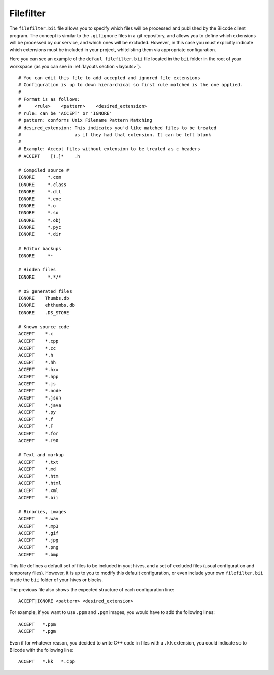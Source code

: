 
.. _filefilter:

Filefilter
----------

The ``filefilter.bii`` file allows you to specify which files will be processed and published by the Biicode client program. The concept is similar to the ``.gitignore`` files in a git repository, and allows you to define which extensions will be processed by our service, and which ones will be excluded. However, in this case you must explicitly indicate which extensions must be included in your project, whitelisting them via appropriate configuration. 

Here you can see an example of the ``defaul_filefilter.bii`` file located in the ``bii`` folder in the root of your workspace (as you can see in :ref:`layouts section <layouts>`). ::

	# You can edit this file to add accepted and ignored file extensions
	# Configuration is up to down hierarchical so first rule matched is the one applied.
	#
	# Format is as follows:
	#     <rule>    <pattern>    <desired_extension>
	# rule: can be 'ACCEPT' or 'IGNORE'
	# pattern: conforms Unix Filename Pattern Matching
	# desired_extension: This indicates you'd like matched files to be treated
	#                    as if they had that extension. It can be left blank
	#
	# Example: Accept files without extension to be treated as c headers
	# ACCEPT    [!.]*    .h

	# Compiled source #
	IGNORE     *.com
	IGNORE     *.class
	IGNORE     *.dll
	IGNORE     *.exe
	IGNORE     *.o
	IGNORE     *.so
	IGNORE     *.obj
	IGNORE     *.pyc
	IGNORE     *.dir

	# Editor backups
	IGNORE     *~

	# Hidden files
	IGNORE     *.*/*

	# OS generated files
	IGNORE    Thumbs.db
	IGNORE    ehthumbs.db
	IGNORE    .DS_STORE

	# Known source code
	ACCEPT    *.c
	ACCEPT    *.cpp
	ACCEPT    *.cc
	ACCEPT    *.h
	ACCEPT    *.hh
	ACCEPT    *.hxx
	ACCEPT    *.hpp
	ACCEPT    *.js
	ACCEPT    *.node
	ACCEPT    *.json
	ACCEPT    *.java
	ACCEPT    *.py
	ACCEPT    *.f
	ACCEPT    *.F
	ACCEPT    *.for
	ACCEPT    *.f90

	# Text and markup
	ACCEPT    *.txt
	ACCEPT    *.md
	ACCEPT    *.htm
	ACCEPT    *.html
	ACCEPT    *.xml
	ACCEPT    *.bii

	# Binaries, images
	ACCEPT    *.wav
	ACCEPT    *.mp3
	ACCEPT    *.gif
	ACCEPT    *.jpg
	ACCEPT    *.png
	ACCEPT    *.bmp

This file defines a default set of files to be included in yout hives, and a set of excluded files (usual configuration and temporary files). However, it is up to you to modify this default configuration, or even include your own ``filefilter.bii`` inside the ``bii`` folder of your hives or blocks.

The previous file also shows the expected structure of each configuration line: ::

	ACCEPT|IGNORE <pattern> <desired_extension>

For example, if you want to use ``.ppm`` and ``.pgm`` images, you would have to add the following lines: ::

	ACCEPT   *.ppm
	ACCEPT   *.pgm

Even if for whatever reason, you decided to write C++ code in files with a ``.kk`` extension, you could indicate so to Biicode with the following line: ::

	ACCEPT   *.kk   *.cpp